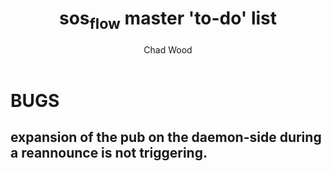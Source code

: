 #+TITLE: sos_flow master 'to-do' list
#+AUTHOR: Chad Wood

* BUGS
** expansion of the pub on the daemon-side during a reannounce is not triggering.
